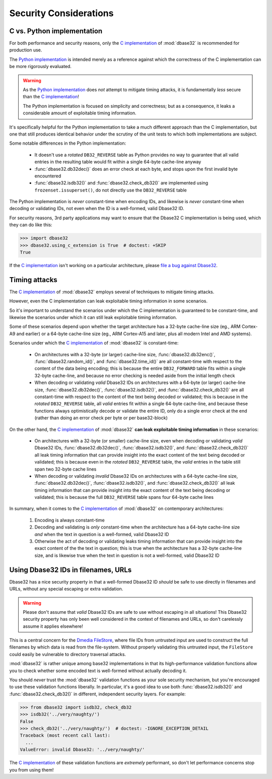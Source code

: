 Security Considerations
=======================



C vs. Python implementation
---------------------------

For both performance and security reasons, only the `C implementation`_ of
:mod:`dbase32` is recommended for production use.

The `Python implementation`_ is intended merely as a reference against which the
correctness of the C implementation can be more rigorously evaluated.

.. warning::

    As the `Python implementation`_ does *not* attempt to mitigate timing
    attacks, it is fundamentally *less* secure than the `C implementation`_!

    The Python implementation is focused on simplicity and correctness; but as a
    consequence, it leaks a considerable amount of exploitable timing
    information.

It's specifically helpful for the Python implementation to take a much different
approach than the C implementation, but one that still produces identical
behavior under the scrutiny of the unit tests to which both implementations are
subject.

Some notable differences in the Python implementation:

    *   It doesn't use a *rotated* ``DB32_REVERSE`` table as Python provides no
        way to guarantee that all valid entries in the resulting table would fit
        within a single 64-byte cache-line anyway

    *   :func:`dbase32.db32dec()` does an error check at each byte, and stops
        upon the first invalid byte encountered

    *   :func:`dbase32.isdb32()` and :func:`dbase32.check_db32()` are
        implemented using ``frozenset.issuperset()``, do not directly use the
        ``DB32_REVERSE`` table

The Python implementation is *never* constant-time when encoding IDs, and
likewise is *never* constant-time when decoding or validating IDs, not even when
the ID is a well-formed, valid Dbase32 ID.

For security reasons, 3rd party applications may want to ensure that the Dbase32
C implementation is being used, which they can do like this:

>>> import dbase32
>>> dbase32.using_c_extension is True  # doctest: +SKIP
True

If the `C implementation`_ isn't working on a particular architecture, please
`file a bug against Dbase32`_.



Timing attacks
--------------

The `C implementation`_ of :mod:`dbase32` employs several of techniques to
mitigate timing attacks.

However, even the C implementation can leak exploitable timing information in
some scenarios.

So it's important to understand the scenarios under which the C implementation
is guaranteed to be constant-time, and likewise the scenarios under which it can
still leak exploitable timing information.

Some of these scenarios depend upon whether the target architecture has a
32-byte cache-line size (eg., ARM Cortex-A9 and earlier) or a 64-byte cache-line
size (eg., ARM Cortex-A15 and later, plus all modern Intel and AMD systems).

Scenarios under which the `C implementation`_ of :mod:`dbase32` is
constant-time:

    *   On architectures with a 32-byte (or larger) cache-line size,
        :func:`dbase32.db32enc()`, :func:`dbase32.random_id()`, and
        :func:`dbase32.time_id()` are all constant-time with respect to the
        content of the data being encoding; this is because the entire
        ``DB32_FORWARD`` table fits within a single 32-byte cache-line, and
        because no error checking is needed aside from the initial length check

    *   When decoding or validating *valid* Dbase32 IDs on architectures with a
        64-byte (or larger) cache-line size, :func:`dbase32.db32dec()`,
        :func:`dbase32.isdb32()`, and :func:`dbase32.check_db32()` are all
        constant-time with respect to the content of the text being decoded or
        validated; this is because in the *rotated* ``DB32_REVERSE`` table, all
        *valid* entries fit within a single 64-byte cache-line, and because
        these functions always optimistically decode or validate the entire ID,
        only do a single error check at the end (rather than doing an error
        check per byte or per base32-block)

On the other hand, the `C implementation`_ of :mod:`dbase32` **can leak
exploitable timing information** in these scenarios:

    *   On architectures with a 32-byte (or smaller) cache-line size, even when
        decoding or validating *valid* Dbase32 IDs, :func:`dbase32.db32dec()`,
        :func:`dbase32.isdb32()`, and :func:`dbase32.check_db32()` all leak
        timing information that can provide insight into the exact content of
        the text being decoded or validated; this is because even in the
        *rotated* ``DB32_REVERSE`` table, the *valid* entries in the table still
        span two 32-byte cache lines

    *   When decoding or validating *invalid* Dbase32 IDs on architectures with
        a 64-byte cache-line size, :func:`dbase32.db32dec()`,
        :func:`dbase32.isdb32()`, and :func:`dbase32.check_db32()` all leak
        timing information that can provide insight into the exact content of
        the text being decoding or validated; this is because the full
        ``DB32_REVERSE`` table spans four 64-byte cache lines

In summary, when it comes to the `C implementation`_ of :mod:`dbase32` on
contemporary architectures:

    1.  Encoding is always constant-time

    2.  Decoding and validating is *only* constant-time when the architecture
        has a 64-byte cache-line size *and* when the text in question is a
        well-formed, valid Dbase32 ID

    3.  Otherwise the act of decoding or validating leaks timing information
        that can provide insight into the exact content of the the text in
        question; this is true when the architecture has a 32-byte cache-line
        size, and is likewise true when the text in question is not a
        well-formed, valid Dbase32 ID


Using Dbase32 IDs in filenames, URLs
------------------------------------

Dbase32 has a nice security property in that a well-formed Dbase32 ID *should*
be safe to use directly in filenames and URLs, without any special escaping or
extra validation.

.. warning::

    Please don't assume that *valid* Dbase32 IDs are safe to use without
    escaping in all situations!  This Dbase32 security property has only been
    well considered in the context of filenames and URLs, so don't carelessly
    assume it applies elsewhere!

This is a central concern for the `Dmedia FileStore`_, where file IDs from
untrusted input are used to construct the full filenames by which data is read
from the file-system.  Without properly validating this untrusted input, the
``FileStore`` could easily be vulnerable to directory traversal attacks.

:mod:`dbase32` is rather unique among base32 implementations in that its
high-performance validation functions allow you to check whether some encoded
text is well-formed without actually decoding it.

You should *never* trust the :mod:`dbase32` validation functions as your sole
security mechanism, but you're encouraged to use these validation functions
liberally.  In particular, it's a good idea to use both :func:`dbase32.isdb32()`
and :func:`dbase32.check_db32()` in different, independent security layers.  For
example:

>>> from dbase32 import isdb32, check_db32
>>> isdb32('../very/naughty/')
False
>>> check_db32('../very/naughty/')  # doctest: -IGNORE_EXCEPTION_DETAIL
Traceback (most recent call last):
  ...
ValueError: invalid Dbase32: '../very/naughty/'

The `C implementation`_ of these validation functions are *extremely*
performant, so don't let performance concerns stop you from using them!


.. _`C implementation`: http://bazaar.launchpad.net/~dmedia/dbase32/trunk/view/head:/dbase32/_dbase32.c
.. _`Python implementation`: http://bazaar.launchpad.net/~dmedia/dbase32/trunk/view/head:/dbase32/_dbase32py.py
.. _`file a bug against Dbase32`: https://bugs.launchpad.net/dbase32
.. _`Dmedia FileStore`: https://launchpad.net/filestore

